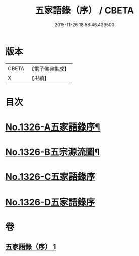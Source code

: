 #+TITLE: 五家語錄（序） / CBETA
#+DATE: 2015-11-26 18:58:46.429500
* 版本
 |     CBETA|【電子佛典集成】|
 |         X|【卍續】    |

* 目次
* [[file:KR6q0270_001.txt::001-0021a1][No.1326-A五家語錄序¶]]
* [[file:KR6q0270_001.txt::0021d1][No.1326-B五宗源流圖¶]]
* [[file:KR6q0270_001.txt::0022b0][No.1326-C五家語錄序]]
* [[file:KR6q0270_001.txt::0022b0][No.1326-D五家語錄序]]
* 卷
** [[file:KR6q0270_001.txt][五家語錄（序） 1]]

